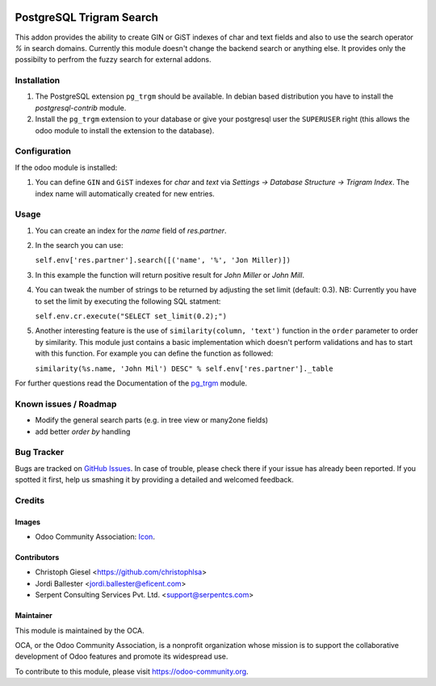 .. image:: https://img.shields.io/badge/licence-AGPL--3-blue.svg
   :target: http://www.gnu.org/licenses/agpl-3.0-standalone.html
   :alt: License: AGPL-3

=========================
PostgreSQL Trigram Search
=========================

This addon provides the ability to create GIN or GiST indexes of char and text
fields and also to use the search operator `%` in search domains. Currently
this module doesn't change the backend search or anything else. It provides
only the possibilty to perfrom the fuzzy search for external addons.


Installation
============

#. The PostgreSQL extension ``pg_trgm`` should be available. In debian based
   distribution you have to install the `postgresql-contrib` module.
#. Install the ``pg_trgm`` extension to your database or give your postgresql
   user the ``SUPERUSER`` right (this allows the odoo module to install the
   extension to the database).


Configuration
=============

If the odoo module is installed:

#. You can define ``GIN`` and ``GiST`` indexes for `char` and `text` via
   `Settings -> Database Structure -> Trigram Index`. The index name will
   automatically created for new entries.


Usage
=====

#. You can create an index for the `name` field of `res.partner`.
#. In the search you can use:

   ``self.env['res.partner'].search([('name', '%', 'Jon Miller)])``

#. In this example the function will return positive result for `John Miller` or
   `John Mill`.

#. You can tweak the number of strings to be returned by adjusting the set limit
   (default: 0.3). NB: Currently you have to set the limit by executing the
   following SQL statment:

   ``self.env.cr.execute("SELECT set_limit(0.2);")``

#. Another interesting feature is the use of ``similarity(column, 'text')``
   function in the ``order`` parameter to order by similarity. This module just
   contains a basic implementation which doesn't perform validations and has to
   start with this function. For example you can define the function as
   followed:

   ``similarity(%s.name, 'John Mil') DESC" % self.env['res.partner']._table``

For further questions read the Documentation of the
`pg_trgm <https://www.postgresql.org/docs/current/static/pgtrgm.html>`_ module.

Known issues / Roadmap
======================

* Modify the general search parts (e.g. in tree view or many2one fields)
* add better `order by` handling


Bug Tracker
===========

Bugs are tracked on `GitHub Issues
<https://github.com/OCA/server-tools/issues>`_. In case of trouble, please
check there if your issue has already been reported. If you spotted it first,
help us smashing it by providing a detailed and welcomed feedback.

Credits
=======

Images
------

* Odoo Community Association: `Icon <https://github.com/OCA/maintainer-tools/blob/master/template/module/static/description/icon.svg>`_.

Contributors
------------

* Christoph Giesel <https://github.com/christophlsa>
* Jordi Ballester <jordi.ballester@eficent.com>
* Serpent Consulting Services Pvt. Ltd. <support@serpentcs.com>

Maintainer
----------

.. image:: https://odoo-community.org/logo.png
   :alt: Odoo Community Association
   :target: https://odoo-community.org

This module is maintained by the OCA.

OCA, or the Odoo Community Association, is a nonprofit organization whose
mission is to support the collaborative development of Odoo features and
promote its widespread use.

To contribute to this module, please visit https://odoo-community.org.
